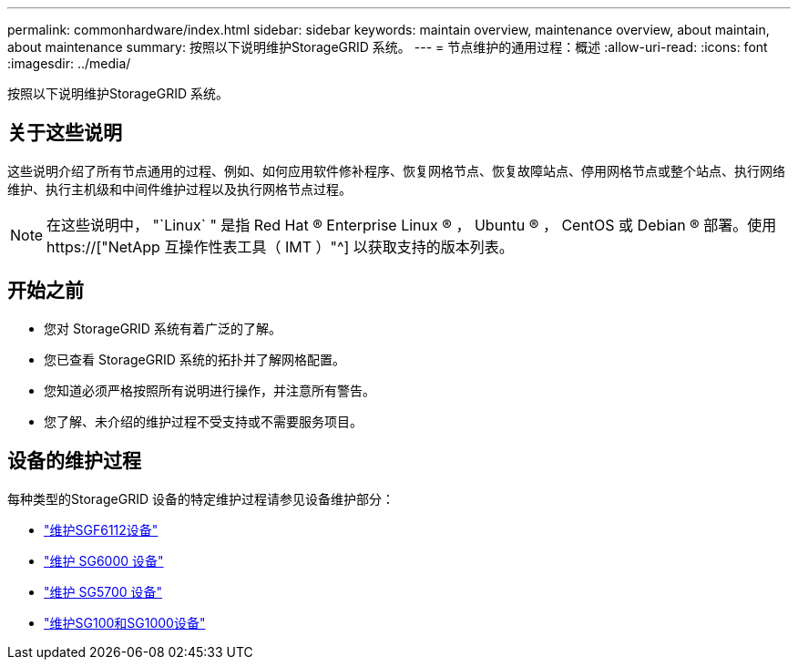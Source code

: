 ---
permalink: commonhardware/index.html 
sidebar: sidebar 
keywords: maintain overview, maintenance overview, about maintain, about maintenance 
summary: 按照以下说明维护StorageGRID 系统。 
---
= 节点维护的通用过程：概述
:allow-uri-read: 
:icons: font
:imagesdir: ../media/


[role="lead"]
按照以下说明维护StorageGRID 系统。



== 关于这些说明

这些说明介绍了所有节点通用的过程、例如、如何应用软件修补程序、恢复网格节点、恢复故障站点、停用网格节点或整个站点、执行网络维护、执行主机级和中间件维护过程以及执行网格节点过程。


NOTE: 在这些说明中， "`Linux` " 是指 Red Hat ® Enterprise Linux ® ， Ubuntu ® ， CentOS 或 Debian ® 部署。使用 https://["NetApp 互操作性表工具（ IMT ）"^] 以获取支持的版本列表。



== 开始之前

* 您对 StorageGRID 系统有着广泛的了解。
* 您已查看 StorageGRID 系统的拓扑并了解网格配置。
* 您知道必须严格按照所有说明进行操作，并注意所有警告。
* 您了解、未介绍的维护过程不受支持或不需要服务项目。




== 设备的维护过程

每种类型的StorageGRID 设备的特定维护过程请参见设备维护部分：

* link:../sg6100/index.html["维护SGF6112设备"]
* link:../sg6000/index.html["维护 SG6000 设备"]
* link:../sg5700/index.html["维护 SG5700 设备"]
* link:../sg100-1000/index.html["维护SG100和SG1000设备"]

